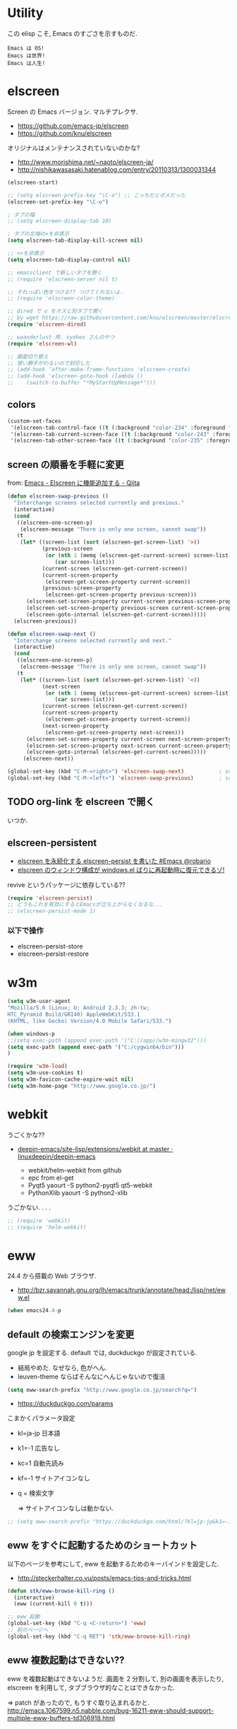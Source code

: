 * Utility

この elisp こそ, Emacs のすごさを示すものだ.

#+begin_src text
  Emacs は OS!
  Emacs は世界!
  Emacs は人生!
#+end_src

* elscreen
Screen の Emacs バージョン. マルチプレクサ.

- https://github.com/emacs-jp/elscreen
- https://github.com/knu/elscreen

オリジナルはメンテナンスされていないのかな?

- http://www.morishima.net/~naoto/elscreen-ja/
- http://nishikawasasaki.hatenablog.com/entry/20110313/1300031344

#+begin_src emacs-lisp
(elscreen-start)

;; (setq elscreen-prefix-key "\C-o") ;; こっちだとダメだった
(elscreen-set-prefix-key "\C-o")

; タブの幅
;; (setq elscreen-display-tab 10)

; タブの左端の×を非表示
(setq elscreen-tab-display-kill-screen nil)

;; <>を非表示
(setq elscreen-tab-display-control nil)

;; emacsclient で新しいタブを開く
;; (require 'elscreen-server nil t)

;; それっぽい色をつける?? つけてくれないよ.
;; (require 'elscreen-color-theme)

;; dired で o をオスと別タブで開く
;; by wget https://raw.githubusercontent.com/knu/elscreen/master/elscreen-dired.el
(require 'elscreen-dired)

;; waanderlust 用. syohex さんのやつ
(require 'elscreen-wl)

;; 画面切り替え
;; 使い勝手がわるいので封印した
;; (add-hook 'after-make-frame-functions 'elscreen-create)
;; (add-hook 'elscreen-goto-hook (lambda ()
;;    (switch-to-buffer "*MyStartUpMessage*")))
#+end_src
** colors

#+begin_src emacs-lisp
(custom-set-faces
 '(elscreen-tab-control-face ((t (:background "color-234" :foreground "brightwhite" :underline t))))
 '(elscreen-tab-current-screen-face ((t (:background "color-243" :foreground "brightwhite"))))
 '(elscreen-tab-other-screen-face ((t (:background "color-235" :foreground "brightwhite" :underline t)))))
#+end_src

** screen の順番を手軽に変更
   from: [[http://qiita.com/fujimisakari/items/d7f1b904de11dcb018c3][Emacs - Elscreen に機能追加する - Qiita]]

#+begin_src emacs-lisp
(defun elscreen-swap-previous ()
  "Interchange screens selected currently and previous."
  (interactive)
  (cond
   ((elscreen-one-screen-p)
    (elscreen-message "There is only one screen, cannot swap"))
   (t
    (let* ((screen-list (sort (elscreen-get-screen-list) '>))
           (previous-screen
            (or (nth 1 (memq (elscreen-get-current-screen) screen-list))
               (car screen-list)))
           (current-screen (elscreen-get-current-screen))
           (current-screen-property
            (elscreen-get-screen-property current-screen))
           (previous-screen-property
            (elscreen-get-screen-property previous-screen)))
      (elscreen-set-screen-property current-screen previous-screen-property)
      (elscreen-set-screen-property previous-screen current-screen-property)
      (elscreen-goto-internal (elscreen-get-current-screen)))))
  (elscreen-previous))

(defun elscreen-swap-next ()
  "Interchange screens selected currently and next."
  (interactive)
  (cond
   ((elscreen-one-screen-p)
    (elscreen-message "There is only one screen, cannot swap"))
   (t
    (let* ((screen-list (sort (elscreen-get-screen-list) '<))
           (next-screen
            (or (nth 1 (memq (elscreen-get-current-screen) screen-list))
               (car screen-list)))
           (current-screen (elscreen-get-current-screen))
           (current-screen-property
            (elscreen-get-screen-property current-screen))
           (next-screen-property
            (elscreen-get-screen-property next-screen)))
      (elscreen-set-screen-property current-screen next-screen-property)
      (elscreen-set-screen-property next-screen current-screen-property)
      (elscreen-goto-internal (elscreen-get-current-screen)))))
     (elscreen-next))

(global-set-key (kbd "C-M-<right>") 'elscreen-swap-next)           ; screen の配置位置ずらし (右)
(global-set-key (kbd "C-M-<left>") 'elscreen-swap-previous)        ; screen 配置位置ずらし (左)
#+end_src


** TODO org-link を elscreen で開く
   いつか.

** elscreen-persistent
   - [[http://www.robario.com/2014/12/08][elscreen を永続化する elscreen-persist を書いた #Emacs @robario]]
   - [[http://rubikitch.com/2014/12/11/elscreen-persist/][elscreen のウィンドウ構成が windows.el ばりに再起動時に復元できるゾ! ]]

   revive というパッケージに依存している??

#+begin_src emacs-lisp
(require 'elscreen-persist)
;; どうもこれを有効にするとEmacsが立ち上がらなくなるな...
;; (elscreen-persist-mode 1)
#+end_src

*** 以下で操作
   - elscreen-persist-store
   - elscreen-persist-restore

* w3m
#+begin_src emacs-lisp
(setq w3m-user-agent 
"Mozilla/5.0 (Linux; U; Android 2.3.3; zh-tw; 
HTC_Pyramid Build/GRI40) AppleWebKit/533.1 
(KHTML, like Gecko) Version/4.0 Mobile Safari/533.")

(when windows-p
;;(setq exec-path (append exec-path '("C://app//w3m-mingw32")))
(setq exec-path (append exec-path '("C:/cygwin64/bin")))
)

(require 'w3m-load)
(setq w3m-use-cookies t)
(setq w3m-favicon-cache-expire-wait nil)
(setq w3m-home-page "http://www.google.co.jp/")

#+end_src

* webkit
うごくかな??

- [[https://github.com/linuxdeepin/deepin-emacs/tree/master/site-lisp/extensions/webkit][deepin-emacs/site-lisp/extensions/webkit at master · linuxdeepin/deepin-emacs]]
  
  - webkit/helm-webkit from github
  - epc from el-get
  - Pyqt5  yaourt -S python2-pyqt5 qt5-webkit
  - PythonXlib yaourt -S python2-xlib

うごかない. . . .

#+begin_src emacs-lisp
;; (require 'webkit)
;; (require 'helm-webkit)
#+end_src

* eww
  24.4 から搭載の Web ブラウザ.

  - http://bzr.savannah.gnu.org/lh/emacs/trunk/annotate/head:/lisp/net/eww.el

  #+begin_src emacs-lisp
  (when emacs24.4-p
  #+end_src
    
** default の検索エンジンを変更
   google jp を設定する. default では, duckduckgo が設定されている.

   - 結局やめた. なぜなら, 色がへん.
   - leuven-theme ならばそんなにへんじゃないので復活
   
   #+begin_src emacs-lisp
   (setq eww-search-prefix "http://www.google.co.jp/search?q=")
   #+end_src

   - https://duckduckgo.com/params

   こまかくパラメータ設定
   - kl=ja-jp 日本語
   - k1=-1    広告なし
   - kc=1     自動先読み
   - kf=-1    サイトアイコンなし
   - q =      検索文字

     => サイトアイコンなしは動かない.

   #+begin_src emacs-lisp
   ;; (setq eww-search-prefix "https://duckduckgo.com/html/?kl=jp-jp&k1=-1&kc=1&kf=-1&q=")
   #+end_src

** eww をすぐに起動するためのショートカット
   以下のページを参考にして, eww を起動するためのキーバインドを設定した.

   - http://steckerhalter.co.vu/posts/emacs-tips-and-tricks.html

   #+begin_src emacs-lisp
   (defun stk/eww-browse-kill-ring ()
     (interactive)
     (eww (current-kill 0 t)))
    
   ;; eww 起動
   (global-set-key (kbd "C-q <C-return>") 'eww)
   ;; 前のページへ
   (global-set-key (kbd "C-q RET") 'stk/eww-browse-kill-ring)
   #+end_src

** eww 複数起動はできない??
   eww を複数起動はできないようだ.
   画面を 2 分割して, 別の画面を表示したり,
   elscreen を利用して, タブブラウザ的なことはできなかった.

   => patch があったので, もうすぐ取り込まれるかと.
   http://emacs.1067599.n5.nabble.com/bug-16211-eww-should-support-multiple-eww-buffers-td306918.html

** 外部ブラウザでリンクを開く (eww-browse-with-external-link)
   テキストブラウザは地味なので, ときには別のブラウザでも Web ページを閲覧したい.
   私は普段は conkeror を利用しているので, これで開きたい.

   以下の関数で今見ているページを外部ブラウザで開くことができる.
   &にキーバインドされている.

   #+begin_src language
   eww-browse-with-external-link
   #+end_src

** conkerror のような番号づけ
   eww-lnum を入れると, conkeror のようにリンク先を選択できる.

   - https://github.com/m00natic/eww-lnum

   つまり, f を押すことで, リンク先に番号が振られるので,
   番号を選択することでリンク先を選択できる.

   #+begin_src emacs-lisp
   (require 'eww-lnum)
   (eval-after-load "eww"
   '(progn (define-key eww-mode-map "f" 'eww-lnum-follow)
   (define-key eww-mode-map "F" 'eww-lnum-universal)))
   #+end_src

** TODO youtube をみる
   これでいけるかな?
   - [[http://jordiinglada.net/wp/2013/08/09/watching-youtube-without-a-browser-2/][Watching YouTube without a browser | Jordi Inglada]]
   - [[http://mugijiru.seesaa.net/article/258382587.html][やたー. emacs-w3m でリンク先の youtube の動画を mplayer を使ってストリーミング再生できたよー: 麦汁三昧]]

  #+begin_src emacs-lisp
   ) ;; end of 24.4
  #+end_src

* dired
  dired から open

#+begin_src emacs-lisp
(when linux-p
(defun dired-open-file ()
  "In dired, open the file named on this line."
  (interactive)
  (let* ((file (dired-get-filename nil t)))
    (message "Opening %s..." file)
    (call-process "xdg-open" nil 0 nil file)
    (message "Opening %s done" file)))

(add-hook
   'dired-mode-hook
   (lambda ()
     (define-key dired-mode-map [f6] 'dired-open-file)))
)
#+end_src

移動のたびにバッファをつくらないためには, i や a でバッファを開く.

- [[http://stackoverflow.com/questions/1839313/how-do-i-stop-emacs-dired-mode-from-opening-so-many-buffers][file management - How do I stop emacs dired mode from opening so many buffers? - Stack Overflow]]

** joseph-single-dired
   バッファを複数作成しない.

   - https://github.com/jixiuf/joseph-single-dired

#+begin_src emacs-lisp
(require 'joseph-single-dired)
#+end_src

** direx
   popup dired

- https://github.com/m2ym/direx-el
- http://cx4a.blogspot.jp/2011/12/popwineldirexel.html

  使っていないのと, open-junk-file とキーがかぶったので封印.
#+begin_src emacs-lisp
;; (require 'direx)
#+end_src

* edit-server
Google Chrome のフォームを emacs で編集. Edit with Emacs.

- https://raw.githubusercontent.com/stsquad/emacs_chrome/master/servers/edit-server.el

#+begin_src emacs-lisp
(require 'edit-server)
(edit-server-start)
#+end_src

* twittering-mode
Emacs Twitter Client

- [[http://www.emacswiki.org/emacs/TwitteringMode-ja][EmacsWiki: TwitteringMode-ja]]

#+begin_src emacs-lisp
(require 'twittering-mode)
(setq twittering-use-master-password t)
;; パスワード暗号ファイル保存先変更 (デフォはホームディレクトリ)
(setq twittering-private-info-file "~/.emacs.d/twittering-mode.gpg")

(global-set-key (kbd "C-c C-x w") 'twittering-update-status-from-pop-up-buffer)
#+end_src

** popwin に閉じ込める
   このアイデアは good idea.
   - [[http://d.hatena.ne.jp/lurdan/20130225/1361806605][twittering-mode を popwin に閉じこめる - *scratch*]]

* bitlbee
  yaourt bitlbee でいれた.

- [[https://wiki.archlinux.org/index.php/bitlbee][Bitlbee - ArchWiki]]
- [[http://www.emacswiki.org/emacs/BitlBee][EmacsWiki: Bitl Bee]]
- [[http://emacs-fu.blogspot.jp/2012/03/social-networking-with-bitlbee-and-erc.html][emacs-fu: social networking with bitlbee and erc]]

まだ動かした実績はなし. . . とりあえず入れておくか.

#+begin_src emacs-lisp
;; (require 'bitlbee)
;; (defun i-wanna-be-social ()
;;   "Connect to IM networks using bitlbee."
;;   (interactive)
;;   (erc :server "localhost" :port 6667 :nick "user"))
#+end_src

* Hown
 Function : Evernote を越えるメモ管理ツール
 http://www.gfd-dennou.org/member/uwabami/cc-env/emacs/howm_config.html
 http://d.hatena.ne.jp/TakashiHattori/20120627/1340768058

#+begin_src emacs-lisp
;; *.org を開いたら howm-mode も起動する
;;(add-hook 'org-mode-hook 'howm-mode)

;; howm のメモを置くディレクトリ (任意)
(setq howm-directory "~/gtd/howm") ;; メニュー表示しない
(setq howm-menu-top nil)
;; メニューの言語設定
(setq howm-menu-lang 'ja)
;; howm ファイル名を設定する. org-mode を起動するため拡張子は .org にする.
(setq howm-file-name-format "%Y%m%d-%H%M%S.org")
(setq howm-view-title-header "*") ;; ← howm のロードより前に書くこと

;; キーバインドは C-a C-a にする
(global-unset-key (kbd "C-x C-a"))
(setq howm-prefix (kbd "C-x C-a"))

;;(autoload 'howm "howm" " Hitori Otegaru Wiki Modoki" nil)
(require 'howm)
(add-hook 'howm-mode-hook 'helm-howm)
;; (require 'helm-howm)
#+end_src

* Shell
** term-mode
   http://sakito.jp/emacs/emacsshell.html#emacs

#+begin_src emacs-lisp
;; shell の存在を確認
(defun skt:shell ()
  (or (executable-find "zsh")
      (executable-find "bash")
      ;; Emacs + Cygwin を利用する人は Zsh の代りにこれにしてください
      ;; (executable-find "f_zsh")
      ;; Emacs + Cygwin を利用する人は Bash の代りにこれにしてください
      ;; (executable-find "f_bash") 
      (executable-find "cmdproxy")
      (error "can't find 'shell' command in PATH!!")))

;; Shell 名の設定
(setq shell-file-name (skt:shell))
(setenv "SHELL" shell-file-name)
(setq explicit-shell-file-name shell-file-name)

;; エスケープを綺麗に表示する (ls とか)
;;(autoload 'ansi-color-for-comint-mode-on "ansi-color" nil t)
;;(add-hook 'shell-mode-hook 'ansi-color-for-comint-mode-on)

;; http://d.hatena.ne.jp/mooz/20090613/p1
;; コントロールシーケンスを利用した色指定が使えるように
;;(require 'ansi-color)
;;(autoload 'ansi-color-for-comint-mode-on "ansi-color"
;;    "Set `ansi-color-for-comint-mode' to t." t)

(add-hook 'term-mode-hook
	  '(lambda ()
	    ;; zsh のヒストリファイル名を設定
	    (setq comint-input-ring-file-name "~/.zsh-histry")
	    ;; ヒストリの最大数
	    (setq comint-input-ring-size 1024)
	    ;; 既存の zsh ヒストリファイルを読み込み
	    (comint-read-input-ring t)
	    ;; zsh like completion (history-beginning-search)
	    (local-set-key "\M-p" 'comint-previous-matching-input-from-input)
	    (local-set-key "\M-n" 'comint-next-matching-input-from-input)
	    ;; 色の設定
	    ;; (setq ansi-color-names-vector
	    ;;  ["#000000"           ; black
	    ;;   "#ff6565"           ; red
	    ;;   "#93d44f"           ; green
	    ;;   "#eab93d"           ; yellow
	    ;;   "#204a87"           ; blue
	    ;;   "#ce5c00"           ; magenta
	    ;;   "#89b6e2"           ; cyan
	    ;;   "#ffffff"]          ; white
	    ;;  )
	    ;; (ansi-color-for-comint-mode-on)
	    )
	  )

;; utf-8
(set-language-environment  'utf-8)
(prefer-coding-system 'utf-8)

;; Emacs が保持する terminfo を利用する
(setq system-uses-terminfo nil)

;;タブ補完できないときのおまじない.
;; http://stackoverflow.com/questions/18278310/emacs-ansi-term-not-tab-completing
(add-hook 'term-mode-hook (lambda ()
        (setq yas-dont-activate t)))

;;shell の割り込みを機能させる
(defadvice term-interrupt-subjob (around ad-term-interrupt-subjob activate)
  (term-send-raw-string (kbd "C-c")))

;;シェルの行数を増やす
(add-hook 'term-mode-hook
(lambda ()
(setq term-buffer-maximum-size 10000)))

;; my-keybinds for keybinds -e
(defun term-send-forward-char ()
  (interactive)
  (term-send-raw-string "\C-f"))

(defun term-send-backward-char ()
  (interactive)
  (term-send-raw-string "\C-b"))

(defun term-send-previous-line ()
  (interactive)
  (term-send-raw-string "\C-p"))

(defun term-send-next-line ()
  (interactive)
  (term-send-raw-string "\C-n"))

(add-hook 'term-mode-hook
          '(lambda ()
             (let* ((key-and-func
                     `(("\C-p"           term-send-previous-line)
                       ("\C-n"           term-send-next-line)
                       ("\C-b"           term-send-backward-char)
                       ("\C-f"           term-send-forward-char)
                       (,(kbd "C-h")     term-send-backspace)
                       (,(kbd "C-y")     term-paste)
                       (,(kbd "ESC ESC") term-send-raw)
                       (,(kbd "C-S-p")   multi-term-prev)
                       (,(kbd "C-S-n")   multi-term-next)
                       )))
               (loop for (keybind function) in key-and-func do
                     (define-key term-raw-map keybind function)))))

;; (require 'helm-shell-history)
;; (add-hook 'term-mode-hook
;; 	  (lambda () (define-key term-raw-map (kbd "C-r") 'helm-shell-history)))
#+end_src

** Eshell

   M-p で helm-eshell-history 発動.

#+begin_src emacs-lisp
;; eshell
;; http://nishikawasasaki.hatenablog.com/entry/2012/09/12/233116
;; eshell での補完に auto-complete.el を使う
;; (require 'pcomplete)
;; (add-to-list 'ac-modes 'eshell-mode)
;; (ac-define-source pcomplete
;;   '((candidates . pcomplete-completions)))
;; (defun my-ac-eshell-mode ()
;;   (setq ac-sources
;;         '(ac-source-pcomplete
;;           ac-source-filename
;;           ac-source-files-in-current-dir
;;           ac-source-words-in-buffer
;;           ac-source-dictionary)))
;; (add-hook 'eshell-mode-hook
;;           (lambda ()
;;             (my-ac-eshell-mode)
;;             (define-key eshell-mode-map (kbd "C-i") 'auto-complete)
;;             (define-key eshell-mode-map [(tab)] 'auto-complete)))

;; helm で補完
(add-hook 'eshell-mode-hook
          #'(lambda ()
              (define-key eshell-mode-map
                (kbd "M-n")
                'helm-esh-pcomplete)))

;; helm で履歴から入力
(add-hook 'eshell-mode-hook
          #'(lambda ()
              (define-key eshell-mode-map
                (kbd "M-p")
                'helm-eshell-history)))

;; http://d.hatena.ne.jp/khiker/20060919/1158686507
;; キーバインドの変更
;; (add-hook 'eshell-mode-hook
;; 	  '(lambda ()
;; 	     (progn
;; 	       (define-key eshell-mode-map "\C-a" 'eshell-bol)
;; 	       (define-key eshell-mode-map "\C-p" 'eshell-previous-matching-input-from-input)
;; 	       (define-key eshell-mode-map "\C-n" 'eshell-next-matching-input-from-input)
;; 	       )
;; 	     ))

(setq eshell-prompt-function
      (lambda ()
        (concat "[tsu-nera"
                (eshell/pwd)
                (if (= (user-uid) 0) "]\n# " "]\n$ ")
                )))

;; これで正規表現がつかえるようになる?
(setq eshell-prompt-regexp "^[^#$]*[$#] ")

;; 補完時に大文字小文字を区別しない
(setq eshell-cmpl-ignore-case t)
;; 確認なしでヒストリ保存
(setq eshell-ask-to-save-history (quote always))
;; 補完時にサイクルする
(setq eshell-cmpl-cycle-completions t)
;;補完候補がこの数値以下だとサイクルせずに候補表示
(setq eshell-cmpl-cycle-cutoff-length 5)
;; 履歴で重複を無視する
(setq eshell-hist-ignoredups t)

;; sudo のあとも補完可能に
(defun pcomplete/sudo ()
  "Completion rules for the `sudo' command."
  (let ((pcomplete-help "complete after sudo"))
    (pcomplete-here (pcomplete-here (eshell-complete-commands-list)))))

;; eshell は 1 つしか生成できないので, 複数作成する.
;; http://stackoverflow.com/questions/2540997/create-more-than-one-eshell-instance-in-emacs
(defun make-shell (name)
  "Create a shell buffer named NAME."
  (interactive "sName: ")
  (setq name (concat "$" name))
  (eshell)
  (rename-buffer name))

;; なぜか helm がじゃまをするな.
(add-to-list 'helm-completing-read-handlers-alist '(make-eshell . nil))

;; eshell の alias 設定
(setq eshell-command-aliases-list
      (append
       (list
        (list "ll" "ls -ltr")
        (list "la" "ls -a")
        (list "l" "less")
        (list "o" "xdg-open")
        (list "lock" "gnome-screensaver-command --lock")
        (list "forced_git_local_destroy" "git fetch origin;git reset --hard origin/master")
       )
       eshell-command-aliases-list))

;; shell のキーバインド
(global-set-key (kbd "C-c t") 'eshell)

;; 別シェルを生成
(global-set-key (kbd "C-c C-x t") 'make-shell)
#+end_src

** exec-path-from-shell
   環境変数 PATH を引き継ぐ.
   http://sakito.jp/emacs/emacsshell.html#emacs

#+begin_src emacs-lisp
;; パスの引き継ぎ
(when linux-p
(require 'exec-path-from-shell)
(exec-path-from-shell-initialize)
)
;; (let* ((zshpath (shell-command-to-string
;; 		          "/usr/bin/env zsh -c 'printenv PATH'"))
;;               (pathlst (split-string zshpath ":")))
;;     (setq exec-path pathlst)
;;       (setq eshell-path-env zshpath)
;;         (setenv "PATH" zshpath))
#+end_src

* pdf-tools
PDF Viewer.

http://sheephead.homelinux.org/2014/03/17/7076/

github のやつだと, コンパイルエラーするので, fork して無理やり通した.

ArchLinux では, GhostScript を入れる.

#+begin_src sh
sudo pacman -S ghostscript
#+end_src

#+begin_src emacs-lisp
;; (when linux-p
;; (require 'pdf-tools)
;; (require 'pdf-annot)
;; (require 'pdf-history) 
;; (require 'pdf-info) 
;; (require 'pdf-isearch) 
;; (require 'pdf-links) 
;; (require 'pdf-misc) 
;; (require 'pdf-occur) 
;; (require 'pdf-outline) 
;; (require 'pdf-render) 
;; (require 'pdf-sync) 
;; (require 'tablist-filter)
;; (require 'tablist)
;; )
#+end_src

どうも, doc-view-mode がめちゃくちゃ遅い!linum-mode が有効なことが原因.
以下のページを参考に, major-mode が doc-view-mode のときは, linum-mode は disable に.

- [[http://stackoverflow.com/questions/16132234/how-can-i-speed-up-emacs-docview-mode][How can I speed up Emacs DocView mode? - Stack Overflow]]

** WIndows 環境
   頑張ってる. まだうごかない.

   - libglib
   - libglib-dev
   - libpopper
   - libpoppwer-glib8

* calfw
Emacs 用カレンダー.

* Google
** google-translate
   Google 翻訳.

   - [[http://qiita.com/catatsuy/items/ae9875706769d4f02317][卒論を英語で書けと言われしまったあなたにおすすめの Emacs の設定 - Qiita]]

#+begin_src emacs-lisp
(require 'google-translate)

(global-set-key "\C-xt" 'google-translate-at-point)
(global-set-key "\C-xT" 'google-translate-query-translate)

;; 翻訳のデフォルト値を設定 (ja -> en) (無効化は C-u する)
(custom-set-variables
 '(google-translate-default-source-language "ja")
 '(google-translate-default-target-language "en"))

;; google-translate.el の翻訳バッファをポップアップで表示させる
(push '("*Google Translate*") popwin:special-display-config)
#+end_src

** google-this
   Google 検索.
   
   - [[https://github.com/Bruce-Connor/emacs-google-this][Bruce-Connor/emacs-google-this]]

   代表的な使用方法.

   - C-c / g (RET) でその場のキーワード検索.
   - C-c / w でその場のワードを検索
   - C-c / l でその行を検索
   - C-c / c Google 翻訳

#+begin_src emacs-lisp
(require 'google-this)
(google-this-mode 1)
#+end_src

* Dictionary
** search-web
    無料でオンラインの英辞郎 on the WEB をサクッと利用する.

    - [[https://github.com/tomoya/search-web.el/tree/master][tomoya/search-web.el]]
    - [[http://qiita.com/akisute3@github/items/8deb54b75b48e8b04cb0][Emacs 使用中に素早く検索する - Qiita]]
    - [[http://d.hatena.ne.jp/tomoya/20090703/1246610432][Emacs ですぐに単語の検索をしたい欲望を叶える Elisp. - 日々, とん
      は語る. ]]

    とくに, キーバインドはつけてない.

#+begin_src emacs-lisp
(require 'search-web)
;; 英辞郎 ... なんかうごかないな.
;; (define-key global-map (kbd "C-x g e") (lambda () (interactive) (search-web-at-point "eow")))
;; (define-key global-map (kbd "C-x g C-e") (lambda () (interactive) (search-web-region "eow")))
#+end_src

** codic
   エンジニアのためのネーミング辞書.

   M-x codic xxx

#+begin_src emacs-lisp
(require 'codic)
#+end_src

* Pomodoro
  ポモドーロ関係のツール.

  - [[http://pomodorotechnique.com/][HOME - The Pomodoro Technique ® The Pomodoro Technique ®]]
  - 

** 一覧
  - https://github.com/konr/tomatinho
  - http://ivan.kanis.fr/pomodoro.el
  - https://github.com/lolownia/org-pomodoro
  - https://github.com/baudtack/pomodoro.el

** tomatinho
ちょっとかわったポモドーロツール.

- https://github.com/konr/tomatinho

使わないので一旦封印.

#+begin_src emacs-lisp
;; (require 'tomatinho)
;; (global-set-key (kbd "<f12>") 'tomatinho)
;; (define-key tomatinho-map (kbd "N") 'tomatinho-interactive-new-pomodoro)
;; (define-key tomatinho-map (kbd "P") 'tomatinho-interactive-deliberate-pause)
;; (define-key tomatinho-map (kbd "T") 'tomatinho-interactive-toggle-display)
#+end_src

** pomodoro.el
   なんか, pomodoro.el が 同じ名前で 3 つもある気がする.
   とりあえず, el-get のレシピがあったものを利用.

   - [[https://github.com/syohex/emacs-utils][syohex/emacs-utils]]
   - [[http://d.hatena.ne.jp/syohex/20121215/1355579575][Emacs でポモドーロテクニック - Life is very short]]

#+begin_src emacs-lisp
(require 'pomodoro)

(when linux-p
;; hook 関数関連
(require 'notifications)
(defun* my/pomodoro-notification (&key (title "Pomodoro")
                                       body
                                       (urgency 'normal))
  (notifications-notify :title title :body body :urgency urgency))

;; 作業終了後の hook
(add-hook 'pomodoro:finish-work-hook
          (lambda ()
            (my/pomodoro-notification :body "Work is Finish")
	    (rest)
	    (shell-command "mplayer /usr/share/sounds/freedesktop/stereo/service-login.oga >/dev/null 2>&1")
	    ))

;; 休憩終了後の hook
(add-hook 'pomodoro:finish-rest-hook
          (lambda ()
            (my/pomodoro-notification :body "Break time is finished")
	    (shell-command "mplayer /usr/share/sounds/freedesktop/stereo/service-login.oga >/dev/null 2>&1")
	    ))
)
#+end_src

* e2wm
  Emacs ようの window manager.

  - [[https://github.com/kiwanami/emacs-window-manager][kiwanami/emacs-window-manager]]
  - [[http://d.hatena.ne.jp/kiwanami/20100528/1275038929][広くなった画面を有効利用できる, Emacs 内 Window 管理ツール e2wm.el を作ってみた]]

  array を利用すると, windows のようなタブで画面切り替え.

  - [[http://aki2o.hatenablog.jp/entry/2014/08/19/Emacs%E3%81%A7%E3%83%90%E3%83%83%E3%83%95%E3%82%A1%E5%86%85%E5%AE%B9%E3%82%92%E7%9B%AE%E8%A6%96%E7%A2%BA%E8%AA%8D%E3%81%97%E3%81%A6%E7%9B%AE%E7%9A%84%E3%81%AE%E3%83%90%E3%83%83%E3%83%95%E3%82%A1%E3%81%AB][Emacs でバッファ内容を目視確認して目的のバッファに素早く切り替える - 死ぬまでの暇潰し]]

    #+begin_src emacs-lisp
    (require 'e2wm)
    (global-set-key (kbd "M-+") 'e2wm:start-management)
    (when linux-p
    ;; 使わないから封印.
    ;; (global-set-key (kbd "M-<tab>") 'e2wm:dp-array)
    )
    #+end_src

** e2wm-direx
   - [[https://github.com/aki2o/e2wm-direx][aki2o/e2wm-direx]]

#+begin_src emacs-lisp
;; (require 'e2wm-direx)
(setq e2wm:c-code-recipe
      '(| (:left-max-size 40)
          (- (:upper-size-ratio 0.6)
             tree history)
          (- (:lower-max-size 150)
             (| (:right-max-size 40)
                main imenu)
             sub)))

(setq e2wm:c-code-winfo
      '((:name main)
        (:name tree    :plugin dired)
        (:name history :plugin history-list)
        (:name imenu   :plugin imenu :default-hide nil)
        (:name sub     :buffer "*info*" :default-hide t)))
#+end_src

* psession
  セッション保存. escreen に対応してくれないかな. . .

- [[https://github.com/thierryvolpiatto/psession][thierryvolpiatto/psession]]
[[http://rubikitch.com/2014/08/21/psession/][- Emacs のデータ・バッファ・ウィンドウ構成を永続化し, 再起動時に復元する方法 るびきち× Emacs]]

#+begin_src emacs-lisp
;; (require 'psession)
;; (autoload 'psession-mode "persistent-sessions.el")
;; (psession-mode 1)
#+end_src
* gist
  Emacs gist interface
  - https://github.com/defunkt/gist.el
  - https://github.com/emacs-helm/helm-gist/blob/master/helm-gist.el

#+begin_src emacs-lisp
(require 'gist)
;; (require 'helm-gist)
#+end_src

* ERC
  Emacs のチャットツール.
  
  - [[http://www.emacswiki.org/ERC][EmacsWiki: ERC]]
  - [[http://en.wikipedia.org/wiki/ERC_(software)][ERC (software) - Wikipedia, the free encyclopedia]]
  - [[http://emacs-fu.blogspot.jp/2009/06/erc-emacs-irc-client.html][emacs-fu: ERC: the emacs IRC client]]
  - [[http://sleepboy-zzz.blogspot.jp/2013/07/emacs-ercirc.html][memo: Emacs ERC で IRC を試してみた]]

#+begin_src emacs-lisp
;; (require 'erc)

;; ログイン情報
;; (setq erc-server "localhost")
;; (setq erc-port "6667")
;; (setq erc-nick "tsu-nera")
;; (setq erc-password "")

(autoload 'erc "erc" "" t)
(defmacro de-erc-connect (command server port nick)
  "Create interactive command `command', for connecting to an IRC server. The
command uses interactive mode if passed an argument."
  (fset command
	`(lambda (arg)
	   (interactive "p")
	   (if (not (= 1 arg))
	       (call-interactively 'erc)
	     (erc :server ,server :port ,port :nick ,nick)))))

;; (de-erc-connect erc-opn "localhost" 6667 "tsu-nera")
#+end_src

** ログアウト
   - /PART Channel をさる
   - /QUIT msg Server をさる

#+begin_src emacs-lisp
;; Kill buffers for channels after /part
(setq erc-kill-buffer-on-part t)
#+end_src

- [[http://www.emacswiki.org/emacs/ErcStartupFiles][EmacsWiki: Erc Startup Files]]

** ニックネームハイライト
*** erc-highlight-nicknames
   - [[http://www.emacswiki.org/ErcHighlightNicknames][EmacsWiki: Erc Highlight Nicknames]]

#+begin_src emacs-lisp
;; (and
;;   (require 'erc-highlight-nicknames)
;;   (add-to-list 'erc-modules 'highlight-nicknames)
;;   (erc-update-modules))
#+end_src

*** erc-hl-nicks
    erc-highlight-nicknames の改良版か?
  - https://github.com/leathekd/erc-hl-nicks

#+begin_src emacs-lisp
(require 'erc-hl-nicks)
#+end_src


** 通知
*** ERC notification
    登録した単語をみつけたら反応する.
    - [[https://julien.danjou.info/blog/2012/erc-notifications][ERC notifications | Julien Danjou]]

#+begin_src emacs-lisp
(add-to-list 'erc-modules 'notifications)
(erc-update-modules)
(setq erc-pals '("*all" "tsune" "tsu-nera")
 erc-notify-list erc-pals)
#+end_src
      
*** erc-nick-notify
    呼ばれたら反応する.
  - [[http://www.emacswiki.org/emacs/ErcNickNotify][EmacsWiki: Erc Nick Notify]]

    notify-send しか対応していないのかな??
    
#+begin_src emacs-lisp
(autoload 'erc-nick-notify-mode "erc-nick-notify"
  "Minor mode that calls `erc-nick-notify-cmd' when his nick gets
  mentioned in an erc channel" t)
  (eval-after-load 'erc '(erc-nick-notify-mode t))
#+end_src

*** erc-input-lien-position

#+begin_src emacs-lisp
(setq erc-input-line-position -2)
#+end_src

** Encoding
   #+begin_src emacs-lisp
   ;; UTF-8
   ;; (setq  erc-server-coding-system '(utf-8 . utf-8))

   ;; Shift-JIS
   ;; (setq erc-server-coding-system に (iso-2022-jp . iso-2022-jp))
   #+end_src

** width を可変にする
   デフォルトは 78 で折り返し.
   - [[http://www.emacswiki.org/emacs/ErcFilling][EmacsWiki: Erc Filling]]

#+begin_src emacs-lisp
 (add-hook 'window-configuration-change-hook 
	   '(lambda ()
	      (setq erc-fill-column (- (window-width) 2))))
#+end_src
